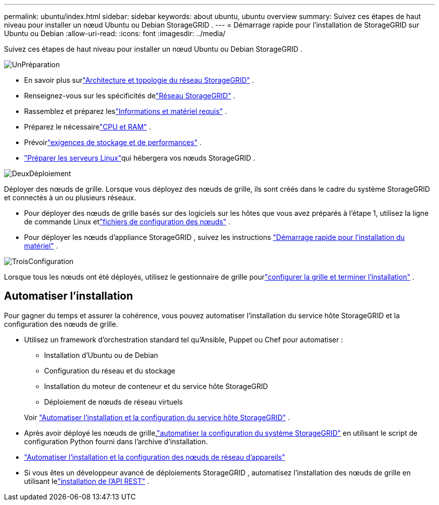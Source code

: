 ---
permalink: ubuntu/index.html 
sidebar: sidebar 
keywords: about ubuntu, ubuntu overview 
summary: Suivez ces étapes de haut niveau pour installer un nœud Ubuntu ou Debian StorageGRID . 
---
= Démarrage rapide pour l'installation de StorageGRID sur Ubuntu ou Debian
:allow-uri-read: 
:icons: font
:imagesdir: ../media/


[role="lead"]
Suivez ces étapes de haut niveau pour installer un nœud Ubuntu ou Debian StorageGRID .

.image:https://raw.githubusercontent.com/NetAppDocs/common/main/media/number-1.png["Un"]Préparation
[role="quick-margin-list"]
* En savoir plus surlink:../primer/storagegrid-architecture-and-network-topology.html["Architecture et topologie du réseau StorageGRID"] .
* Renseignez-vous sur les spécificités delink:../network/index.html["Réseau StorageGRID"] .
* Rassemblez et préparez leslink:required-materials.html["Informations et matériel requis"] .
* Préparez le nécessairelink:cpu-and-ram-requirements.html["CPU et RAM"] .
* Prévoirlink:storage-and-performance-requirements.html["exigences de stockage et de performances"] .
* link:how-host-wide-settings-change.html["Préparer les serveurs Linux"]qui hébergera vos nœuds StorageGRID .


.image:https://raw.githubusercontent.com/NetAppDocs/common/main/media/number-2.png["Deux"]Déploiement
[role="quick-margin-para"]
Déployer des nœuds de grille.  Lorsque vous déployez des nœuds de grille, ils sont créés dans le cadre du système StorageGRID et connectés à un ou plusieurs réseaux.

[role="quick-margin-list"]
* Pour déployer des nœuds de grille basés sur des logiciels sur les hôtes que vous avez préparés à l'étape 1, utilisez la ligne de commande Linux etlink:creating-node-configuration-files.html["fichiers de configuration des nœuds"] .
* Pour déployer les nœuds d'appliance StorageGRID , suivez les instructions https://docs.netapp.com/us-en/storagegrid-appliances/installconfig/index.html["Démarrage rapide pour l'installation du matériel"^] .


.image:https://raw.githubusercontent.com/NetAppDocs/common/main/media/number-3.png["Trois"]Configuration
[role="quick-margin-para"]
Lorsque tous les nœuds ont été déployés, utilisez le gestionnaire de grille pourlink:navigating-to-grid-manager.html["configurer la grille et terminer l'installation"] .



== Automatiser l'installation

Pour gagner du temps et assurer la cohérence, vous pouvez automatiser l'installation du service hôte StorageGRID et la configuration des nœuds de grille.

* Utilisez un framework d'orchestration standard tel qu'Ansible, Puppet ou Chef pour automatiser :
+
** Installation d'Ubuntu ou de Debian
** Configuration du réseau et du stockage
** Installation du moteur de conteneur et du service hôte StorageGRID
** Déploiement de nœuds de réseau virtuels


+
Voir link:automating-installation.html#automate-the-installation-and-configuration-of-the-storagegrid-host-service["Automatiser l'installation et la configuration du service hôte StorageGRID"] .

* Après avoir déployé les nœuds de grille,link:automating-installation.html#automate-the-configuration-of-storagegrid["automatiser la configuration du système StorageGRID"] en utilisant le script de configuration Python fourni dans l'archive d'installation.
* https://docs.netapp.com/us-en/storagegrid-appliances/installconfig/automating-appliance-installation-and-configuration.html["Automatiser l'installation et la configuration des nœuds de réseau d'appareils"^]
* Si vous êtes un développeur avancé de déploiements StorageGRID , automatisez l'installation des nœuds de grille en utilisant lelink:overview-of-installation-rest-api.html["installation de l'API REST"] .

